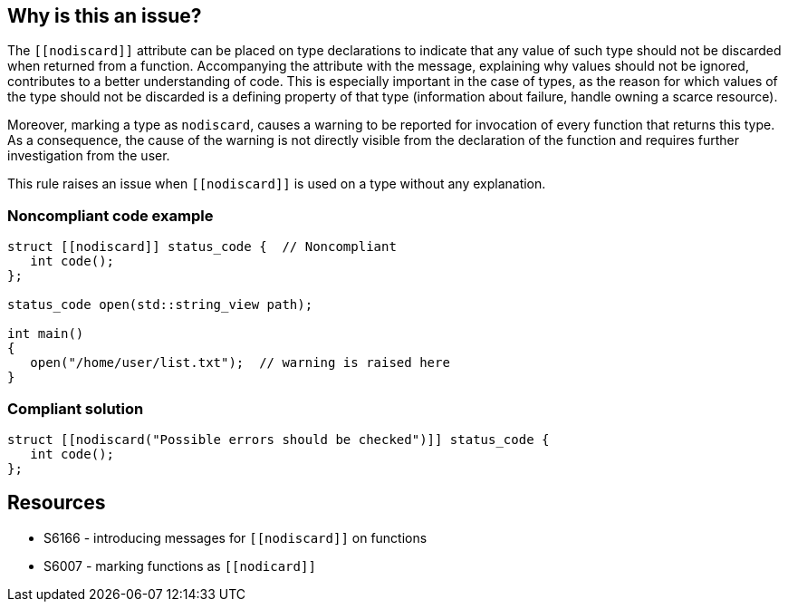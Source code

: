 == Why is this an issue?

The ``\[[nodiscard]]`` attribute can be placed on type declarations to indicate that any value of such type should not be discarded when returned from a function. Accompanying the attribute with the message, explaining why values should not be ignored, contributes to a better understanding of code. This is especially important in the case of types, as the reason for which values of the type should not be discarded is a defining property of that type (information about failure, handle owning a scarce resource). 


Moreover, marking a type as ``++nodiscard++``, causes a warning to be reported for invocation of every function that returns this type. As a consequence, the cause of the warning is not directly visible from the declaration of the function and requires further investigation from the user.


This rule raises an issue when ``\[[nodiscard]]`` is used on a type without any explanation.


=== Noncompliant code example

[source,cpp]
----
struct [[nodiscard]] status_code {  // Noncompliant
   int code();
};

status_code open(std::string_view path);

int main()
{
   open("/home/user/list.txt");  // warning is raised here
}
----


=== Compliant solution

[source,cpp]
----
struct [[nodiscard("Possible errors should be checked")]] status_code { 
   int code();
};
----


== Resources

*  S6166 - introducing messages for ``\[[nodiscard]]`` on functions
*  S6007 - marking functions as ``\[[nodicard]]``


ifdef::env-github,rspecator-view[]
'''
== Comments And Links
(visible only on this page)

=== relates to: S6166

endif::env-github,rspecator-view[]
